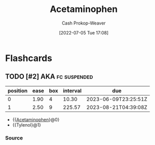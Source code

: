 :PROPERTIES:
:ID:       2e981d20-0244-4ff1-ad21-4024fc24630f
:LAST_MODIFIED: [2023-09-05 Tue 20:17]
:END:
#+title: Acetaminophen
#+hugo_custom_front_matter: :slug "2e981d20-0244-4ff1-ad21-4024fc24630f"
#+author: Cash Prokop-Weaver
#+date: [2022-07-05 Tue 17:08]
#+filetags: :hastodo:concept:

* TODO [#2] Expand :noexport:
* Flashcards
** TODO [#2] AKA :fc:suspended:
:PROPERTIES:
:ID:       f6c7c7d9-6f87-494b-83dc-585e3de98d9b
:ANKI_NOTE_ID: 1658321058194
:FC_CREATED: 2022-07-20T12:44:18Z
:FC_TYPE:  cloze
:FC_CLOZE_MAX: 2
:FC_CLOZE_TYPE: deletion
:END:
:REVIEW_DATA:
| position | ease | box | interval | due                  |
|----------+------+-----+----------+----------------------|
|        0 | 1.90 |   4 |    10.30 | 2023-06-09T23:25:51Z |
|        1 | 2.50 |   9 |   225.57 | 2023-08-21T04:39:08Z |
:END:
- {{[[id:2e981d20-0244-4ff1-ad21-4024fc24630f][Acetaminophen]]}@0}
- {{Tylenol}@1}
*** Source



